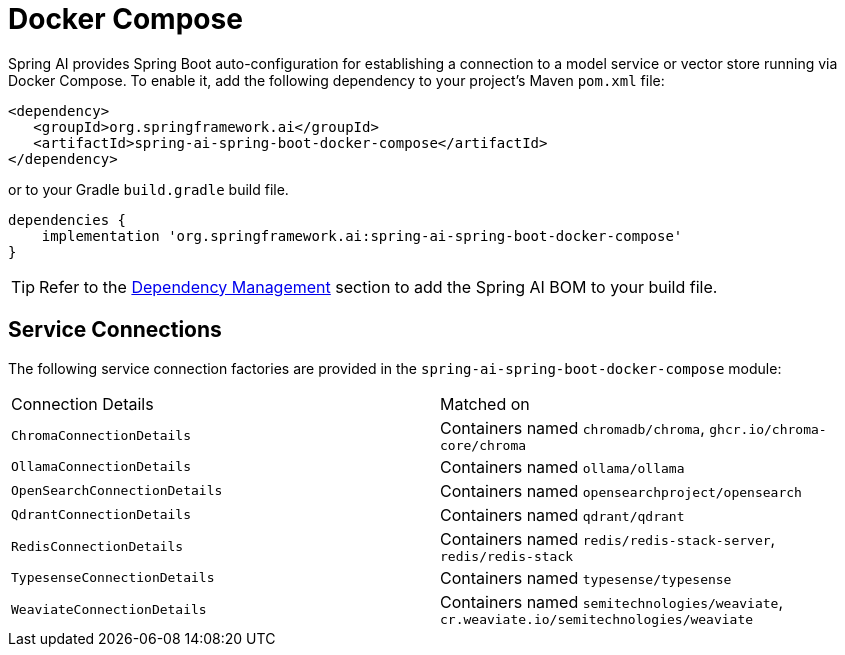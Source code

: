 [[docker-compose]]
= Docker Compose

Spring AI provides Spring Boot auto-configuration for establishing a connection to a model service
or vector store running via Docker Compose. To enable it, add the following dependency
to your project's Maven `pom.xml` file:

[source,xml]
----
<dependency>
   <groupId>org.springframework.ai</groupId>
   <artifactId>spring-ai-spring-boot-docker-compose</artifactId>
</dependency>
----

or to your Gradle `build.gradle` build file.

[source,groovy]
----
dependencies {
    implementation 'org.springframework.ai:spring-ai-spring-boot-docker-compose'
}
----

TIP: Refer to the xref:getting-started.adoc#dependency-management[Dependency Management] section to add the Spring AI BOM to your build file.

== Service Connections

The following service connection factories are provided in the `spring-ai-spring-boot-docker-compose` module:

[cols="|,|"]
|====
| Connection Details	 | Matched on
| `ChromaConnectionDetails`
| Containers named `chromadb/chroma`, `ghcr.io/chroma-core/chroma`

| `OllamaConnectionDetails`
| Containers named `ollama/ollama`

| `OpenSearchConnectionDetails`
| Containers named `opensearchproject/opensearch`

| `QdrantConnectionDetails`
| Containers named `qdrant/qdrant`

| `RedisConnectionDetails`
| Containers named `redis/redis-stack-server`, `redis/redis-stack`

| `TypesenseConnectionDetails`
| Containers named `typesense/typesense`

| `WeaviateConnectionDetails`
| Containers named `semitechnologies/weaviate`, `cr.weaviate.io/semitechnologies/weaviate`
|====
